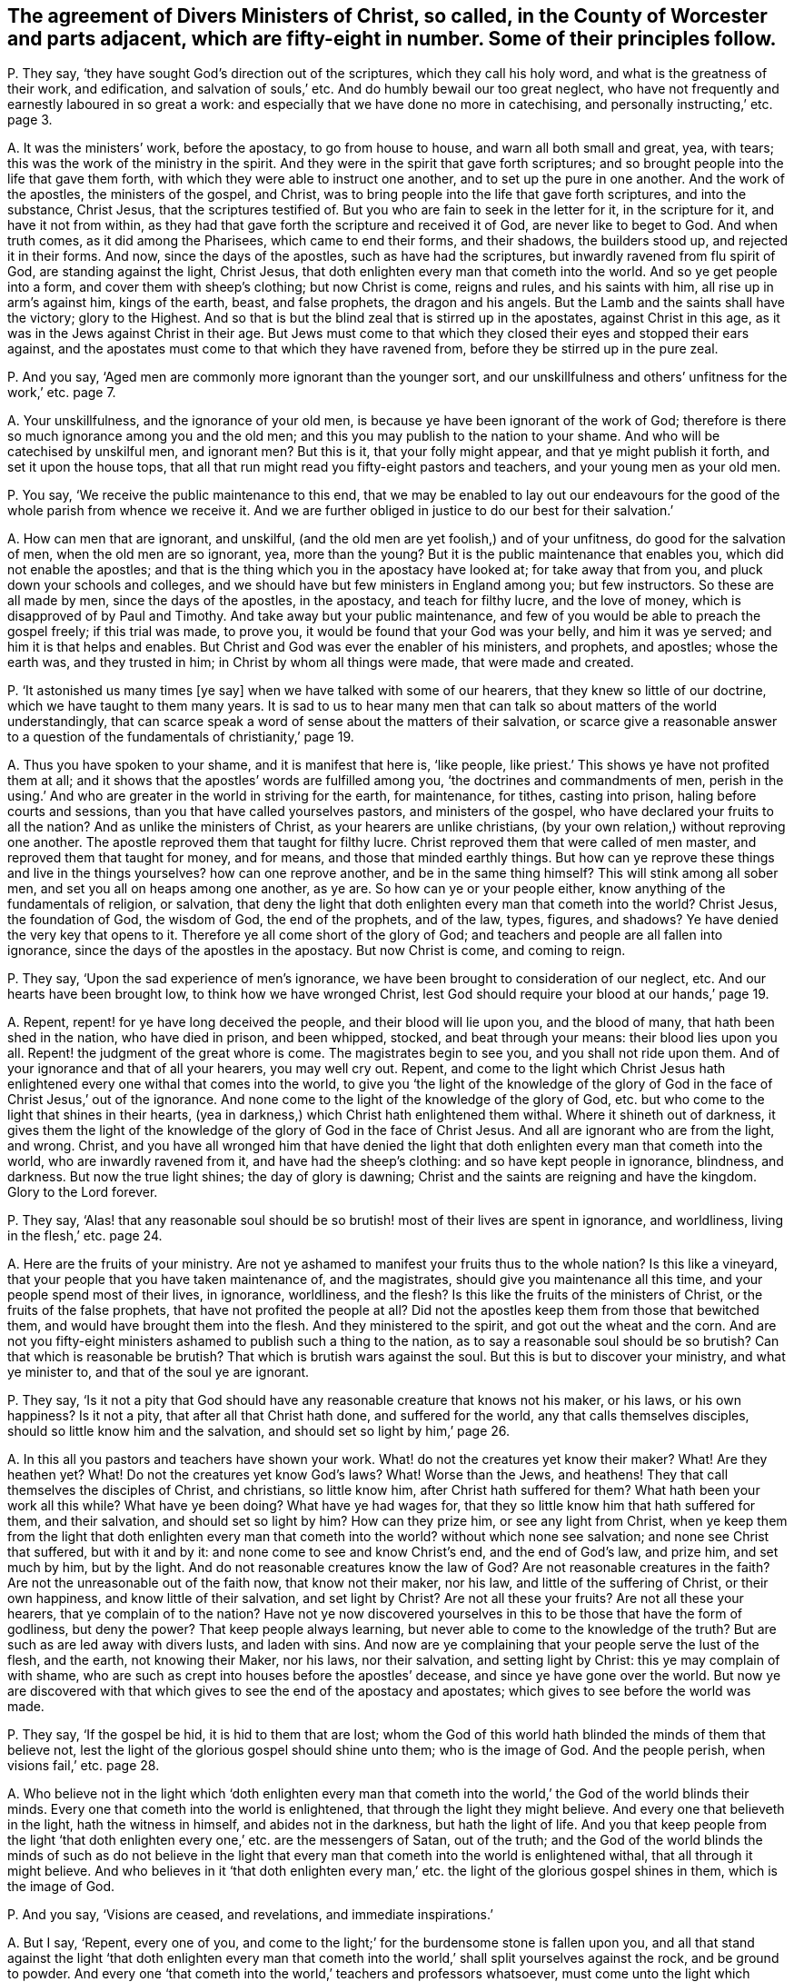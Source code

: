 [#ch-41.style-blurb, short="Ministers in the County of Worcester"]
== The agreement of Divers Ministers of Christ, so called, in the County of Worcester and parts adjacent, which are fifty-eight in number. Some of their principles follow.

[.discourse-part]
P+++.+++ They say, '`they have sought God`'s direction out of the scriptures,
which they call his holy word, and what is the greatness of their work, and edification,
and salvation of souls,`' etc.
And do humbly bewail our too great neglect,
who have not frequently and earnestly laboured in so great a work:
and especially that we have done no more in catechising,
and personally instructing,`' etc. page 3.

[.discourse-part]
A+++.+++ It was the ministers`' work, before the apostacy, to go from house to house,
and warn all both small and great, yea, with tears;
this was the work of the ministry in the spirit.
And they were in the spirit that gave forth scriptures;
and so brought people into the life that gave them forth,
with which they were able to instruct one another, and to set up the pure in one another.
And the work of the apostles, the ministers of the gospel, and Christ,
was to bring people into the life that gave forth scriptures, and into the substance,
Christ Jesus, that the scriptures testified of.
But you who are fain to seek in the letter for it, in the scripture for it,
and have it not from within,
as they had that gave forth the scripture and received it of God,
are never like to beget to God.
And when truth comes, as it did among the Pharisees, which came to end their forms,
and their shadows, the builders stood up, and rejected it in their forms.
And now, since the days of the apostles, such as have had the scriptures,
but inwardly ravened from flu spirit of God, are standing against the light,
Christ Jesus, that doth enlighten every man that cometh into the world.
And so ye get people into a form, and cover them with sheep`'s clothing;
but now Christ is come, reigns and rules, and his saints with him,
all rise up in arm`'s against him, kings of the earth, beast, and false prophets,
the dragon and his angels.
But the Lamb and the saints shall have the victory; glory to the Highest.
And so that is but the blind zeal that is stirred up in the apostates,
against Christ in this age, as it was in the Jews against Christ in their age.
But Jews must come to that which they closed their eyes and stopped their ears against,
and the apostates must come to that which they have ravened from,
before they be stirred up in the pure zeal.

[.discourse-part]
P+++.+++ And you say, '`Aged men are commonly more ignorant than the younger sort,
and our unskillfulness and others`' unfitness for the work,`' etc. page 7.

[.discourse-part]
A+++.+++ Your unskillfulness, and the ignorance of your old men,
is because ye have been ignorant of the work of God;
therefore is there so much ignorance among you and the old men;
and this you may publish to the nation to your shame.
And who will be catechised by unskilful men, and ignorant men?
But this is it, that your folly might appear, and that ye might publish it forth,
and set it upon the house tops,
that all that run might read you fifty-eight pastors and teachers,
and your young men as your old men.

[.discourse-part]
P+++.+++ You say, '`We receive the public maintenance to this end,
that we may be enabled to lay out our endeavours for the
good of the whole parish from whence we receive it.
And we are further obliged in justice to do our best for their salvation.`'

[.discourse-part]
A+++.+++ How can men that are ignorant, and unskilful,
(and the old men are yet foolish,) and of your unfitness,
do good for the salvation of men, when the old men are so ignorant, yea,
more than the young?
But it is the public maintenance that enables you, which did not enable the apostles;
and that is the thing which you in the apostacy have looked at;
for take away that from you, and pluck down your schools and colleges,
and we should have but few ministers in England among you; but few instructors.
So these are all made by men, since the days of the apostles, in the apostacy,
and teach for filthy lucre, and the love of money,
which is disapproved of by Paul and Timothy.
And take away but your public maintenance,
and few of you would be able to preach the gospel freely; if this trial was made,
to prove you, it would be found that your God was your belly, and him it was ye served;
and him it is that helps and enables.
But Christ and God was ever the enabler of his ministers, and prophets, and apostles;
whose the earth was, and they trusted in him; in Christ by whom all things were made,
that were made and created.

[.discourse-part]
P+++.+++ '`It astonished us many times +++[+++ye say]
when we have talked with some of our hearers, that they knew so little of our doctrine,
which we have taught to them many years.
It is sad to us to hear many men that can talk so about matters of the world understandingly,
that can scarce speak a word of sense about the matters of their salvation,
or scarce give a reasonable answer to a question
of the fundamentals of christianity,`' page 19.

[.discourse-part]
A+++.+++ Thus you have spoken to your shame, and it is manifest that here is, '`like people,
like priest.`' This shows ye have not profited them at all;
and it shows that the apostles`' words are fulfilled among you,
'`the doctrines and commandments of men,
perish in the using.`' And who are greater in the world in striving for the earth,
for maintenance, for tithes, casting into prison, haling before courts and sessions,
than you that have called yourselves pastors, and ministers of the gospel,
who have declared your fruits to all the nation?
And as unlike the ministers of Christ, as your hearers are unlike christians,
(by your own relation,) without reproving one another.
The apostle reproved them that taught for filthy lucre.
Christ reproved them that were called of men master,
and reproved them that taught for money, and for means,
and those that minded earthly things.
But how can ye reprove these things and live in the things yourselves?
how can one reprove another, and be in the same thing himself?
This will stink among all sober men, and set you all on heaps among one another,
as ye are.
So how can ye or your people either, know anything of the fundamentals of religion,
or salvation,
that deny the light that doth enlighten every man that cometh into the world?
Christ Jesus, the foundation of God, the wisdom of God, the end of the prophets,
and of the law, types, figures, and shadows?
Ye have denied the very key that opens to it.
Therefore ye all come short of the glory of God;
and teachers and people are all fallen into ignorance,
since the days of the apostles in the apostacy.
But now Christ is come, and coming to reign.

[.discourse-part]
P+++.+++ They say, '`Upon the sad experience of men`'s ignorance,
we have been brought to consideration of our neglect, etc.
And our hearts have been brought low, to think how we have wronged Christ,
lest God should require your blood at our hands,`' page 19.

[.discourse-part]
A+++.+++ Repent, repent! for ye have long deceived the people,
and their blood will lie upon you, and the blood of many,
that hath been shed in the nation, who have died in prison, and been whipped, stocked,
and beat through your means: their blood lies upon you all.
Repent! the judgment of the great whore is come.
The magistrates begin to see you, and you shall not ride upon them.
And of your ignorance and that of all your hearers, you may well cry out.
Repent,
and come to the light which Christ Jesus hath enlightened
every one withal that comes into the world,
to give you '`the light of the knowledge of the glory of
God in the face of Christ Jesus,`' out of the ignorance.
And none come to the light of the knowledge of the glory of God,
etc. but who come to the light that shines in their hearts,
(yea in darkness,) which Christ hath enlightened them withal.
Where it shineth out of darkness,
it gives them the light of the knowledge of the glory of God in the face of Christ Jesus.
And all are ignorant who are from the light, and wrong.
Christ,
and you have all wronged him that have denied the light
that doth enlighten every man that cometh into the world,
who are inwardly ravened from it, and have had the sheep`'s clothing:
and so have kept people in ignorance, blindness, and darkness.
But now the true light shines; the day of glory is dawning;
Christ and the saints are reigning and have the kingdom.
Glory to the Lord forever.

[.discourse-part]
P+++.+++ They say,
'`Alas! that any reasonable soul should be so brutish!
most of their lives are spent in ignorance,
and worldliness, living in the flesh,`' etc. page 24.

[.discourse-part]
A+++.+++ Here are the fruits of your ministry.
Are not ye ashamed to manifest your fruits thus to the whole nation?
Is this like a vineyard, that your people that you have taken maintenance of,
and the magistrates, should give you maintenance all this time,
and your people spend most of their lives, in ignorance, worldliness, and the flesh?
Is this like the fruits of the ministers of Christ, or the fruits of the false prophets,
that have not profited the people at all?
Did not the apostles keep them from those that bewitched them,
and would have brought them into the flesh.
And they ministered to the spirit, and got out the wheat and the corn.
And are not you fifty-eight ministers ashamed to publish such a thing to the nation,
as to say a reasonable soul should be so brutish?
Can that which is reasonable be brutish?
That which is brutish wars against the soul.
But this is but to discover your ministry, and what ye minister to,
and that of the soul ye are ignorant.

[.discourse-part]
P+++.+++ They say,
'`Is it not a pity that God should have any reasonable creature that knows not his maker,
or his laws, or his own happiness?
Is it not a pity, that after all that Christ hath done, and suffered for the world,
any that calls themselves disciples, should so little know him and the salvation,
and should set so light by him,`' page 26.

[.discourse-part]
A+++.+++ In this all you pastors and teachers have shown your work.
What! do not the creatures yet know their maker?
What!
Are they heathen yet?
What!
Do not the creatures yet know God`'s laws?
What!
Worse than the Jews, and heathens!
They that call themselves the disciples of Christ, and christians, so little know him,
after Christ hath suffered for them?
What hath been your work all this while?
What have ye been doing?
What have ye had wages for, that they so little know him that hath suffered for them,
and their salvation, and should set so light by him?
How can they prize him, or see any light from Christ,
when ye keep them from the light that doth enlighten
every man that cometh into the world?
without which none see salvation; and none see Christ that suffered,
but with it and by it: and none come to see and know Christ`'s end,
and the end of God`'s law, and prize him, and set much by him, but by the light.
And do not reasonable creatures know the law of God?
Are not reasonable creatures in the faith?
Are not the unreasonable out of the faith now, that know not their maker, nor his law,
and little of the suffering of Christ, or their own happiness,
and know little of their salvation, and set light by Christ?
Are not all these your fruits?
Are not all these your hearers, that ye complain of to the nation?
Have not ye now discovered yourselves in this to be those that have the form of godliness,
but deny the power?
That keep people always learning, but never able to come to the knowledge of the truth?
But are such as are led away with divers lusts, and laden with sins.
And now are ye complaining that your people serve the lust of the flesh, and the earth,
not knowing their Maker, nor his laws, nor their salvation, and setting light by Christ:
this ye may complain of with shame,
who are such as crept into houses before the apostles`' decease,
and since ye have gone over the world.
But now ye are discovered with that which gives to see the end of the apostacy and apostates;
which gives to see before the world was made.

[.discourse-part]
P+++.+++ They say, '`If the gospel be hid, it is hid to them that are lost;
whom the God of this world hath blinded the minds of them that believe not,
lest the light of the glorious gospel should shine unto them; who is the image of God.
And the people perish, when visions fail,`' etc. page 28.

[.discourse-part]
A+++.+++ Who believe not in the light which '`doth enlighten every man that
cometh into the world,`' the God of the world blinds their minds.
Every one that cometh into the world is enlightened,
that through the light they might believe.
And every one that believeth in the light, hath the witness in himself,
and abides not in the darkness, but hath the light of life.
And you that keep people from the light '`that doth enlighten
every one,`' etc. are the messengers of Satan,
out of the truth;
and the God of the world blinds the minds of such as do not believe in
the light that every man that cometh into the world is enlightened withal,
that all through it might believe.
And who believes in it '`that doth enlighten every man,`'
etc. the light of the glorious gospel shines in them,
which is the image of God.

[.discourse-part]
P+++.+++ And you say, '`Visions are ceased, and revelations, and immediate inspirations.`'

[.discourse-part]
A+++.+++ But I say, '`Repent, every one of you,
and come to the light;`' for the burdensome stone is fallen upon you,
and all that stand against the light '`that doth enlighten every man that
cometh into the world,`' shall split yourselves against the rock,
and be ground to powder.
And every one '`that cometh into the world,`' teachers and professors whatsoever,
must come unto the light which Christ Jesus the salvation, that saveth the soul,
hath enlightened them with, before they come to life,
or know the light of the glorious gospel shining in their hearts,
or come to the end of the law, or end of the prophets, or end of the revelation,
or out of the apostacy, or out of the Jews`' state, whose ears were stopped,
and eyes blinded,
out of the Gentiles`' state that go astray after the vanities of their mind.
So all you, and all upon the earth, Jews, Gentiles, and Christians of what sort soever,
must come to the light '`which every one of you is enlightened with,`'
before every particular comes to see his salvation or satisfaction;
yea, '`the salvation to the ends of the earth,`' the glory of Israel,
the light of the Gentiles.
The apostate Christians have ravened from the spirit of God within them,
have got the form,
but stand against the light '`that doth enlighten every man,`'
etc. such have caused the way of truth to be evil spoken of,
yea among other nations of the heathens.
They have been hot, and broiled in their lusts, '`having had the form of godliness,
and sheep`'s clothing;`' but all standing against '`the light that
doth enlighten every man that cometh into the world,`' smiting,
and striking their fellow servants.
Such must have their portion with the hypocrites.
But now the Lamb is come, and the saints reign with him,
who to every one will give a reward according to their works.
And the Lamb, and the saints shall have victory,
him by whom the world was made before it was made,
'`glorified with the Father before the world began.`'
Now is the seed Christ come to reign,
and the just have preeminence.
And I say to you all, the subscribers to all these books, priests, professors,
teachers whatsoever, your patience would have better covered your shame and folly,
than your heat, extremes, and rashness.
But your folly must come forth, that to all men it might appear.

[.small-break]
'''

Abundance more of stuff is in it, which is not worth mentioning,
whose words shall be your own burden;
the witness in all your consciences in the day of your judgment,
when your works are all tried with fire, shall answer.
I am a friend of your souls, and your eternal good, but judge your fruits, words,
and actions; for the day of the Lord is come that will try every man`'s work.
